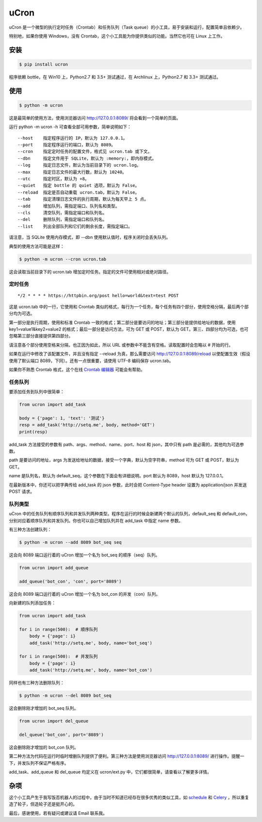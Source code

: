 uCron
=====

uCron 是一个微型的执行定时任务（Crontab）和任务队列（Task queue）的小工具，易于安装和运行，配置简单且依赖少。

特别地，如果你使用 Windows，没有 Crontab，这个小工具能为你提供类似的功能。当然它也可在 Linux 上工作。

安装
----

.. code-block:: bash

   $ pip install ucron

程序依赖 bottle，在 Win10 上，Python2.7 和 3.5+ 测试通过，在 Archlinux 上，Python2.7 和 3.3+ 测试通过。

使用
----

.. code-block:: bash

   $ python -m ucron

这是最简单的使用方法，使用浏览器访问 http://127.0.0.1:8089/ 将会看到一个简单的页面。

.. image:: ucron.png

运行 python -m ucron -h 可查看全部可用参数，简单说明如下：

::

   --host    指定程序运行的 IP，默认为 127.0.0.1。
   --port    指定程序运行的端口，默认为 8089。
   --cron    指定定时任务的配置文件，格式见 ucron.tab 或下文。
   --dbn     指定文件用于 SQLite，默认为 :memory:，即内存模式。
   --log     指定日志文件，默认为当前目录下的 ucron.log。
   --max     指定日志文件的最大行数，默认为 10240。
   --utc     指定时区，默认为 +8。
   --quiet   指定 bottle 的 quiet 选项，默认为 False。
   --reload  指定是否自动重载 ucron.tab，默认为 False。
   --tab     指定清理日志文件的执行周期，默认为每天早上 5 点。
   --add     增加队列，需指定端口、队列名和类型。
   --cls     清空队列，需指定端口和队列名。
   --del     删除队列，需指定端口和队列名。
   --list    列出全部队列和它们的剩余长度，需指定端口。

请注意，当 SQLite 使用内存模式，即 --dbn 使用默认值时，程序关闭时会丢失队列。

典型的使用方法可能是这样：

.. code-block:: bash

   $ python -m ucron --cron ucron.tab

这会读取当前目录下的 ucron.tab 增加定时任务。指定的文件可使用相对或绝对路径。

定时任务
^^^^^^^^

::

   */2 * * * * https://httpbin.org/post hello=world&text=test POST

这是 ucron.tab 中的一行，它使用和 Crontab 类似的格式，每行为一个任务，每个任务有四个部分，使用空格分隔，最后两个部分均为可选。

第一部分是执行周期，使用和标准 Crontab 一致的格式；第二部分是要访问的地址；第三部分是提供给地址的数据，使用 key1=value1&key2=value2 的格式；最后一部分是访问方法，可为 GET 或 POST，默认为 GET。第三、四部分均为可选，也可忽略第三部分直接提供第四部分。

请注意各个部分使用空格来分隔，也正因为如此，所以 URL 或参数中不能含有空格。读取配置时会忽略以 # 开始的行。

如果在运行中修改了该配置文件，并且没有指定 --reload 为真，那么需要访问 http://127.0.0.1:8089/reload 以使配置生效（假设使用了默认端口 8089，下同）。还有一点很重要，请使用 UTF-8 编码保存 ucron.tab。

如果你不熟悉 Crontab 格式，这个在线 `Crontab 编辑器 <https://crontab.guru/>`_ 可能会有帮助。


任务队列
^^^^^^^^

要添加任务到队列中很简单：

.. code-block:: python

   from ucron import add_task

   body = {'page': 1, 'text': '测试'}
   resp = add_task('http://setq.me', body, method='GET')
   print(resp)

add_task 方法接受的参数有 path、args、method、name、port、host 和 json，其中只有 path 是必需的，其他均为可选参数。

path 是要访问的地址，args 为发送给地址的数据，接受一个字典，默认为空字符串，method 可为 GET 或 POST，默认为 GET。

name 是队列名，默认为 default_seq，这个参数在下面会有详细说明。port 默认为 8089，host 默认为 127.0.0.1。

在最新版本中，你还可以把字典传给 add_task 的 json 参数，此时会把 Content-Type header 设置为 application/json 并发送 POST 请求。 


队列类型
^^^^^^^^

uCron 中的任务队列有顺序队列和并发队列两种类型。程序在运行的时候会新建两个默认的队列，default_seq 和 default_con，分别对应着顺序队列和并发队列。你也可以自己增加队列并在 add_task 中指定 name 参数。

有三种方法创建队列：

.. code-block:: bash

   $ python -m ucron --add 8089 bot_seq seq

这会向 8089 端口运行着的 uCron 增加一个名为 bot_seq 的顺序（seq）队列。

.. code-block:: python

   from ucron import add_queue

   add_queue('bot_con', 'con', port='8089')

这会向 8089 端口运行着的 uCron 增加一个名为 bot_con 的并发（con）队列。

向新建的队列添加任务：

.. code-block:: python

   from ucron import add_task

   for i in range(500):  # 顺序队列
       body = {'page': i}
       add_task('http://setq.me', body, name='bot_seq')

   for i in range(500):  # 并发队列
       body = {'page': i}
       add_task('http://setq.me', body, name='bot_con')

同样也有三种方法删除队列：

.. code-block:: bash

   $ python -m ucron --del 8089 bot_seq

这会删除刚才增加的 bot_seq 队列。

.. code-block:: python

   from ucron import del_queue

   del_queue('bot_con', port='8089')

这会删除刚才增加的 bot_con 队列。

第二种方法为代码在运行时临时增删队列提供了便利。第三种方法是使用浏览器访问 http://127.0.0.1:8089/ 进行操作。提醒一下，并发队列不保证严格有序。

add_task、add_queue 和 del_queue 均定义在 ucron/ext.py 中，它们都很简单，请查看以了解更多详情。


杂项
----
这个小工具产生于我写饭否机器人的过程中，由于当时不知道已经存在很多优秀的类似工具，如 `schedule <https://github.com/dbader/schedule>`_ 和 `Celery <https://github.com/celery/celery>`_ ，所以重复造了轮子，但造轮子还是挺开心的。

最后，感谢使用，若有疑问或建议请 Email 联系我。
